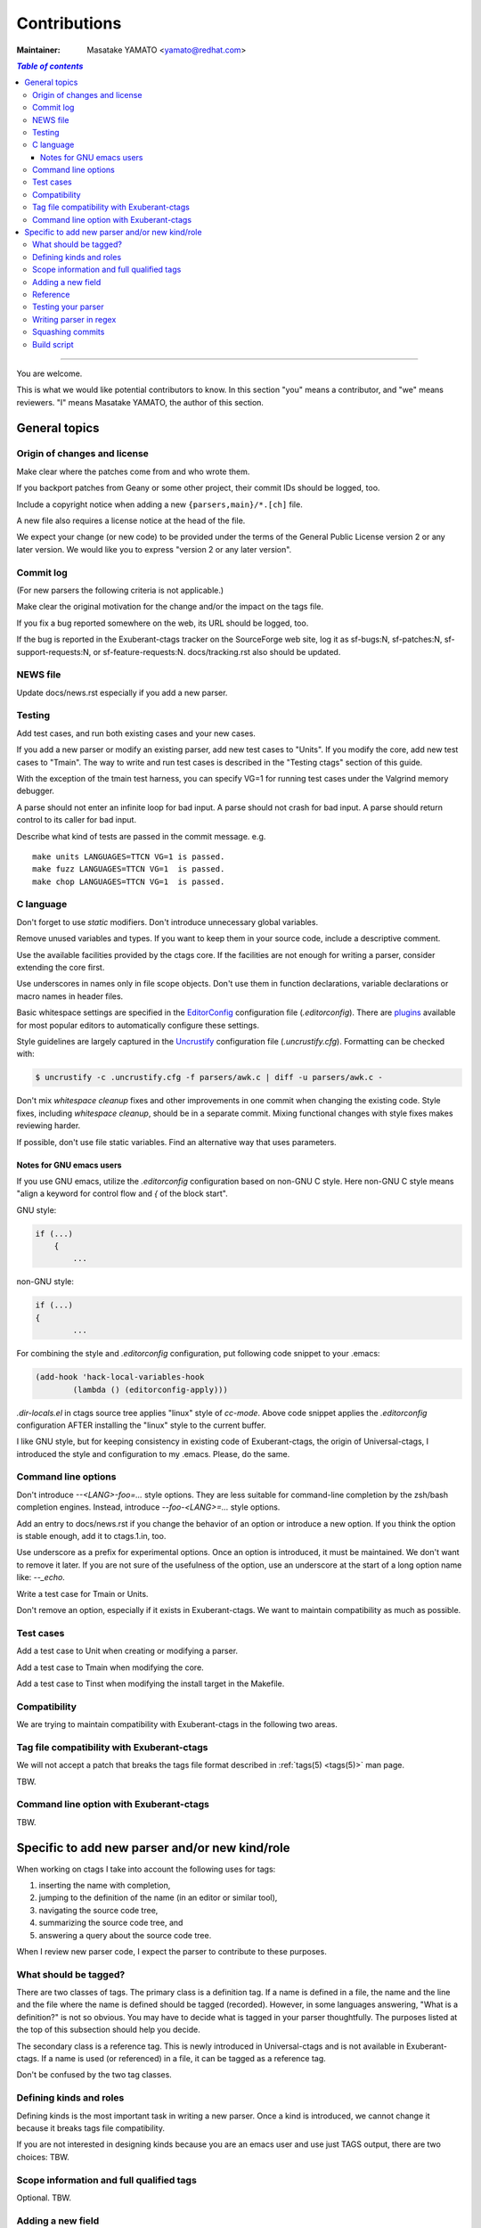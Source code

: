 ======================================================================
Contributions
======================================================================

:Maintainer: Masatake YAMATO <yamato@redhat.com>

.. contents:: `Table of contents`
	:depth: 3
	:local:

----

You are welcome.


This is what we would like potential contributors to know. In this
section "you" means a contributor, and "we" means reviewers. "I" means
Masatake YAMATO, the author of this section.


General topics
---------------------------------------------------------------------

Origin of changes and license
~~~~~~~~~~~~~~~~~~~~~~~~~~~~~~~~~~~~~~~~~~~~~~~~~~~~~~~~~~~~~~~~~~~~~~

Make clear where the patches come from and who wrote them.

If you backport patches from Geany or some other project, their
commit IDs should be logged, too.

Include a copyright notice when adding a new
``{parsers,main}/*.[ch]`` file.

A new file also requires a license notice at the head of the file.

We expect your change (or new code) to be provided under the terms of
the General Public License version 2 or any later version. We would
like you to express "version 2 or any later version".

Commit log
~~~~~~~~~~~~~~~~~~~~~~~~~~~~~~~~~~~~~~~~~~~~~~~~~~~~~~~~~~~~~~~~~~~~~~

(For new parsers the following criteria is not applicable.)

Make clear the original motivation for the change and/or the impact
on the tags file.

If you fix a bug reported somewhere on the web, its URL should be
logged, too.

If the bug is reported in the Exuberant-ctags tracker on the
SourceForge web site, log it as sf-bugs:N, sf-patches:N,
sf-support-requests:N, or sf-feature-requests:N.
docs/tracking.rst also should be updated.

NEWS file
~~~~~~~~~~~~~~~~~~~~~~~~~~~~~~~~~~~~~~~~~~~~~~~~~~~~~~~~~~~~~~~~~~~~~~

Update docs/news.rst especially if you add a new parser.


Testing
~~~~~~~~~~~~~~~~~~~~~~~~~~~~~~~~~~~~~~~~~~~~~~~~~~~~~~~~~~~~~~~~~~~~~~

Add test cases, and run both existing cases and your new cases.

If you add a new parser or modify an existing parser, add new test
cases to "Units". If you modify the core, add new test cases to
"Tmain". The way to write and run test cases is described in the
"Testing ctags" section of this guide.

With the exception of the tmain test harness, you can specify VG=1
for running test cases under the Valgrind memory debugger.

A parse should not enter an infinite loop for bad input.
A parse should not crash for bad input.
A parse should return control to its caller for bad input.

Describe what kind of tests are passed in the commit message.
e.g. ::

  make units LANGUAGES=TTCN VG=1 is passed.
  make fuzz LANGUAGES=TTCN VG=1  is passed.
  make chop LANGUAGES=TTCN VG=1  is passed.


C language
~~~~~~~~~~~~~~~~~~~~~~~~~~~~~~~~~~~~~~~~~~~~~~~~~~~~~~~~~~~~~~~~~~~~~~

Don't forget to use `static` modifiers. Don't introduce unnecessary
global variables.

Remove unused variables and types. If you want to keep them in your
source code, include a descriptive comment.

Use the available facilities provided by the ctags core. If the
facilities are not enough for writing a parser, consider extending
the core first.

Use underscores in names only in file scope objects.
Don't use them in function declarations, variable declarations or
macro names in header files.

Basic whitespace settings are specified in the `EditorConfig
<https://editorconfig.org/>`_ configuration file (`.editorconfig`).
There are `plugins <https://editorconfig.org/#download>`_ available
for most popular editors to automatically configure these settings.

Style guidelines are largely captured in the `Uncrustify
<http://uncrustify.sourceforge.net/>`_ configuration file
(`.uncrustify.cfg`). Formatting can be checked with:

.. code-block:: console

    $ uncrustify -c .uncrustify.cfg -f parsers/awk.c | diff -u parsers/awk.c -

Don't mix `whitespace cleanup` fixes and other improvements in one
commit when changing the existing code. Style fixes, including
`whitespace cleanup`, should be in a separate commit. Mixing
functional changes with style fixes makes reviewing harder.

If possible, don't use file static variables. Find an alternative way
that uses parameters.


.. NOT REVIEWED YET

Notes for GNU emacs users
.........................................................................

If you use GNU emacs, utilize the `.editorconfig` configuration based
on non-GNU C style. Here non-GNU C style means
"align a keyword for control flow and `{` of the block start".

GNU style:

.. code-block:: C

	if (...)
	    {
		...

non-GNU style:

.. code-block:: C

	if (...)
	{
		...

For combining the style and `.editorconfig` configuration, put
following code snippet to your .emacs:

.. code-block:: emacs

	(add-hook 'hack-local-variables-hook
		(lambda () (editorconfig-apply)))

`.dir-locals.el` in ctags source tree applies "linux" style of `cc-mode`.
Above code snippet applies the `.editorconfig` configuration AFTER
installing the "linux" style to the current buffer.

I like GNU style, but for keeping consistency in existing code of
Exuberant-ctags, the origin of Universal-ctags, I introduced the style
and configuration to my .emacs.  Please, do the same.


Command line options
~~~~~~~~~~~~~~~~~~~~~~~~~~~~~~~~~~~~~~~~~~~~~~~~~~~~~~~~~~~~~~~~~~~~~~

Don't introduce `--<LANG>-foo=...` style options. They are less
suitable for command-line completion by the zsh/bash completion
engines. Instead, introduce `--foo-<LANG>=...` style options.

Add an entry to docs/news.rst if you change the behavior of an option
or introduce a new option. If you think the option is stable enough,
add it to ctags.1.in, too.

Use underscore as a prefix for experimental options. Once an option
is introduced, it must be maintained. We don't want to remove it
later. If you are not sure of the usefulness of the option, use an
underscore at the start of a long option name like: `--_echo`.

Write a test case for Tmain or Units.

Don't remove an option, especially if it exists in Exuberant-ctags.
We want to maintain compatibility as much as possible.


Test cases
~~~~~~~~~~~~~~~~~~~~~~~~~~~~~~~~~~~~~~~~~~~~~~~~~~~~~~~~~~~~~~~~~~~~~~

Add a test case to Unit when creating or modifying a parser.

Add a test case to Tmain when modifying the core.

Add a test case to Tinst when modifying the install target in the
Makefile.

Compatibility
~~~~~~~~~~~~~~~~~~~~~~~~~~~~~~~~~~~~~~~~~~~~~~~~~~~~~~~~~~~~~~~~~~~~~~

We are trying to maintain compatibility with Exuberant-ctags in the
following two areas.

Tag file compatibility with Exuberant-ctags
~~~~~~~~~~~~~~~~~~~~~~~~~~~~~~~~~~~~~~~~~~~~~~~~~~~~~~~~~~~~~~~~~~~~~~
We will not accept a patch that breaks the tags file format described
in :ref:`tags(5) <tags(5)>` man page.

TBW.

Command line option with Exuberant-ctags
~~~~~~~~~~~~~~~~~~~~~~~~~~~~~~~~~~~~~~~~~~~~~~~~~~~~~~~~~~~~~~~~~~~~~~

TBW.


Specific to add new parser and/or new kind/role
---------------------------------------------------------------------

When working on ctags I take into account the following uses for
tags:

1. inserting the name with completion,
2. jumping to the definition of the name (in an editor or similar tool),
3. navigating the source code tree,
4. summarizing the source code tree, and
5. answering a query about the source code tree.

When I review new parser code, I expect the parser to contribute to
these purposes.


What should be tagged?
~~~~~~~~~~~~~~~~~~~~~~~~~~~~~~~~~~~~~~~~~~~~~~~~~~~~~~~~~~~~~~~~~~~~~~

There are two classes of tags. The primary class is a definition tag.
If a name is defined in a file, the name and the line and the file
where the name is defined should be tagged (recorded). However, in
some languages answering, "What is a definition?" is not so obvious.
You may have to decide what is tagged in your parser thoughtfully.
The purposes listed at the top of this subsection should help you
decide.

The secondary class is a reference tag. This is newly introduced in
Universal-ctags and is not available in Exuberant-ctags. If a name is
used (or referenced) in a file, it can be tagged as a reference tag.

Don't be confused by the two tag classes.


Defining kinds and roles
~~~~~~~~~~~~~~~~~~~~~~~~~~~~~~~~~~~~~~~~~~~~~~~~~~~~~~~~~~~~~~~~~~~~~~

Defining kinds is the most important task in writing a new parser.
Once a kind is introduced, we cannot change it because it breaks
tags file compatibility.

If you are not interested in designing kinds because you are an
emacs user and use just TAGS output, there are two choices:
TBW.

Scope information and full qualified tags
~~~~~~~~~~~~~~~~~~~~~~~~~~~~~~~~~~~~~~~~~~~~~~~~~~~~~~~~~~~~~~~~~~~~~~

Optional.
TBW.

Adding a new field
~~~~~~~~~~~~~~~~~~~~~~~~~~~~~~~~~~~~~~~~~~~~~~~~~~~~~~~~~~~~~~~~~~~~~~

TBW.


Reference
~~~~~~~~~~~~~~~~~~~~~~~~~~~~~~~~~~~~~~~~~~~~~~~~~~~~~~~~~~~~~~~~~~~~~~

In the comment at the head of your source file, include a URL for a
web page that explains the language your parser deals with.
Especially if the language is not well known.

Here is an example.

.. code-block:: C

    /*
    *
    *   Copyright (c) 2016, Masatake YAMATO
    *   Copyright (c) 2016, Red Hat, K.K.
    *
    *   This source code is released for free distribution under the terms of the
    *   GNU General Public License version 2 or (at your option) any later version.
    *
    *   This module contains functions for generating tags for property list defined
    *   in http://www.apple.com/DTDs/PropertyList-1.0.dtd.
    */

Testing your parser
~~~~~~~~~~~~~~~~~~~~~~~~~~~~~~~~~~~~~~~~~~~~~~~~~~~~~~~~~~~~~~~~~~~~~~

If possible, prepare a simple test and a complex one. The simple one
for helping us, the maintainers, understand the intent of the
modification.

If there are more than 3 test cases for a parser, a parser specific
test case directory should be prepared like `Units/parser-c.r`.


Writing parser in regex
~~~~~~~~~~~~~~~~~~~~~~~~~~~~~~~~~~~~~~~~~~~~~~~~~~~~~~~~~~~~~~~~~~~~~~
You can write a parser with regex patterns.

`optlib2c`, a part of the Universal-ctags build system can translate
a parser written in regex patterns into C source code.

The `man` parser is one example described in regex patterns.
See the output of the following command line for details::

	git show 0a9e78a8a40e8595b3899e2ad249c8f2c3819c8a^..89aa548

Translated C code is also committed to our git repository. The
translated code is useful for building ctags on the platforms where
optlib2c doesn't run.

The regex approach is also suitable for prototyping.

Squashing commits
~~~~~~~~~~~~~~~~~~~~~~~~~~~~~~~~~~~~~~~~~~~~~~~~~~~~~~~~~~~~~~~~~~~~~~

When you submit a pull request you might receive some comments from a
reviewer and, in response, update your patches. After updating, we
would like you to squash your patches into logical units of work
before we merge them to keep the repository history as simple as
possible.

Quoted from @steveno in #393:

    You can check out this page for a good example of how to squash
    commits
    http://gitready.com/advanced/2009/02/10/squashing-commits-with-rebase.html

    Once you've squashed all your commits, simply do a git push -f to
    your fork, and GitHub will update the pull request for you
    automatically.

Build script
~~~~~~~~~~~~~~~~~~~~~~~~~~~~~~~~~~~~~~~~~~~~~~~~~~~~~~~~~~~~~~~~~~~~~~

Add your `.c` file to `source.mak`.

In addition, update `win32/ctags_vs2013.vcxproj` and
`win32/ctags_vs2013.vcxproj.filters`. Otherwise our CI process run on
Appveyor will fail.
